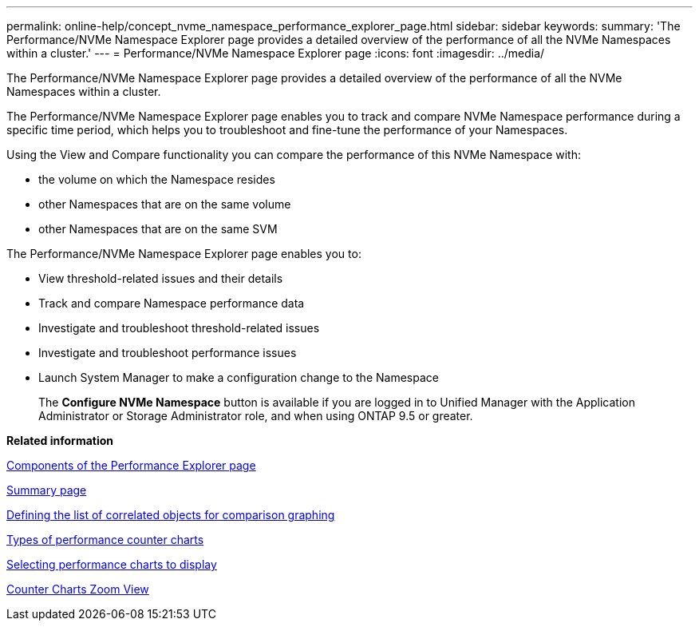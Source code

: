 ---
permalink: online-help/concept_nvme_namespace_performance_explorer_page.html
sidebar: sidebar
keywords: 
summary: 'The Performance/NVMe Namespace Explorer page provides a detailed overview of the performance of all the NVMe Namespaces within a cluster.'
---
= Performance/NVMe Namespace Explorer page
:icons: font
:imagesdir: ../media/

[.lead]
The Performance/NVMe Namespace Explorer page provides a detailed overview of the performance of all the NVMe Namespaces within a cluster.

The Performance/NVMe Namespace Explorer page enables you to track and compare NVMe Namespace performance during a specific time period, which helps you to troubleshoot and fine-tune the performance of your Namespaces.

Using the View and Compare functionality you can compare the performance of this NVMe Namespace with:

* the volume on which the Namespace resides
* other Namespaces that are on the same volume
* other Namespaces that are on the same SVM

The Performance/NVMe Namespace Explorer page enables you to:

* View threshold-related issues and their details
* Track and compare Namespace performance data
* Investigate and troubleshoot threshold-related issues
* Investigate and troubleshoot performance issues
* Launch System Manager to make a configuration change to the Namespace
+
The *Configure NVMe Namespace* button is available if you are logged in to Unified Manager with the Application Administrator or Storage Administrator role, and when using ONTAP 9.5 or greater.

*Related information*

xref:concept_components_of_the_performance_explorer_page.adoc[Components of the Performance Explorer page]

xref:reference_summary_page_opm.adoc[Summary page]

xref:task_defining_the_list_of_correlated_objects_for_comparison_graphing.adoc[Defining the list of correlated objects for comparison graphing]

xref:reference_types_of_performance_counter_charts.adoc[Types of performance counter charts]

xref:task_selecting_performance_charts_to_display.adoc[Selecting performance charts to display]

xref:concept_counter_charts_zoom_view.adoc[Counter Charts Zoom View]
